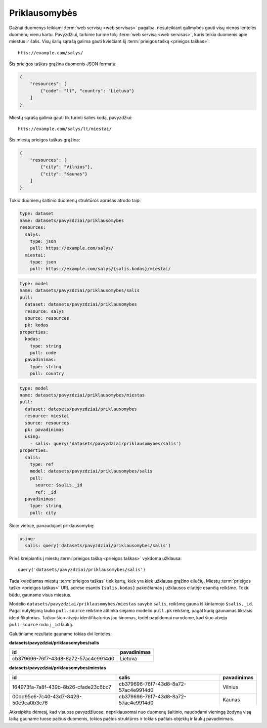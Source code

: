 .. default-role:: literal

.. _deps:

Priklausomybės
##############

Dažnai duomenys teikiami :term:`web servisų <web servisas>` pagalba,
nesuteikiant galimybės gauti visų vienos lentelės duomenų vienu kartu.
Pavyzdžiui, tarkime turime tokį :term:`web servisą <web servisas>`, kuris
teikia duomenis apie miestus ir šalis. Visų šalių sąrašą galima gauti
kviečiant šį :term:`prieigos tašką <prieigos taškas>`::

   htts://example.com/salys/

Šis prieigos taškas grąžina duomenis JSON formatu:

.. code-block:: json

   {
       "resources": [
           {"code": "lt", "country": "Lietuva"}
       ]
   }

Miestų sąrašą galima gauti tik turinti šalies kodą, pavyzdžiui::

   htts://example.com/salys/lt/miestai/

Šis miestų prieigos taškas grąžina:


.. code-block:: json

   {
       "resources": [
           {"city": "Vilnius"},
           {"city": "Kaunas"}
       ]
   }

Tokio duomenų šaltinio duomenų struktūros aprašas atrodo taip:

.. code-block:: yaml

   type: dataset
   name: datasets/pavyzdziai/priklausomybes
   resources:
     salys:
       type: json
       pull: https://example.com/salys/
     miestai:
       type: json
       pull: https://example.com/salys/{salis.kodas}/miestai/

.. code-block:: yaml

   type: model
   name: datasets/pavyzdziai/priklausomybes/salis
   pull:
     dataset: datasets/pavyzdziai/priklausomybes
     resource: salys
     source: resources
     pk: kodas
   properties:
     kodas:
       type: string
       pull: code
     pavadinimas:
       type: string
       pull: country

.. code-block:: yaml

   type: model
   name: datasets/pavyzdziai/priklausomybes/miestas
   pull:
     dataset: datasets/pavyzdziai/priklausomybes
     resource: miestai
     source: resources
     pk: pavadinimas
     using:
       - salis: query('datasets/pavyzdziai/priklausomybes/salis')
   properties:
     salis:
       type: ref
       model: datasets/pavyzdziai/priklausomybes/salis
       pull:
         source: $salis._id
         ref: _id
     pavadinimas:
       type: string
       pull: city

Šioje vietoje, panaudojant priklausomybę:

.. code-block:: yaml

   using:
     salis: query('datasets/pavyzdziai/priklausomybes/salis')

Prieš kreipiantis į miestų :term:`prieigos tašką <prieigos taškas>` vykdoma
užklausa::

   query('datasets/pavyzdziai/priklausomybes/salis')

Tada kviečiamas miestų :term:`prieigos taškas` tiek kartų, kiek yra kiek
užklausa grąžino eilučių. Miestų :term:`prieigos taško <prieigos taškas>` URL
adrese esantis `{salis.kodas}` pakeičiamas į užklausos eilutėje esančią
reikšme. Tokiu būdu, gauname visus miestus.

Modelio `datasets/pavyzdziai/priklausomybes/miestas` savybė `salis`, reikšmę
gauna iš kintamojo `$salis._id`. Pagal nutylėjimą lauko `pull.source` reikšmė
atitinka siejamo modelio `pull.pk` reikšmę, pagal kurią gaunamas tikrasis
identifikatorius. Tačiau šiuo atveju identifikatorius jau šinomas, todėl
papildomai nurodome, kad šiuo atveju `pull.source` rodo į `_id` lauką.

Galutiniame rezultate gauname tokias dvi lenteles:

**datasets/pavyzdziai/priklausomybes/salis**

====================================  ===========
id                                    pavadinimas
====================================  ===========
cb379696-76f7-43d8-8a72-57ac4e9914d0  Lietuva
====================================  ===========

**datasets/pavyzdziai/priklausomybes/miestas**

====================================  ====================================  ===========
id                                    salis                                 pavadinimas
====================================  ====================================  ===========
164973fa-7a8f-439b-8b26-cfade23c6bc7  cb379696-76f7-43d8-8a72-57ac4e9914d0  Vilnius
00dd95e6-7c40-43d7-8429-50c9ca0b3c76  cb379696-76f7-43d8-8a72-57ac4e9914d0  Kaunas
====================================  ====================================  ===========

Atkreipkite dėmesį, kad visuose pavyzdžiuose, nepriklausomai nuo duomenų
šaltinio, naudodami vieningą žodyną visą laiką gauname tuose pačius duomenis,
tokios pačios struktūros ir tokiais pačiais objektų ir laukų pavadinimais.
